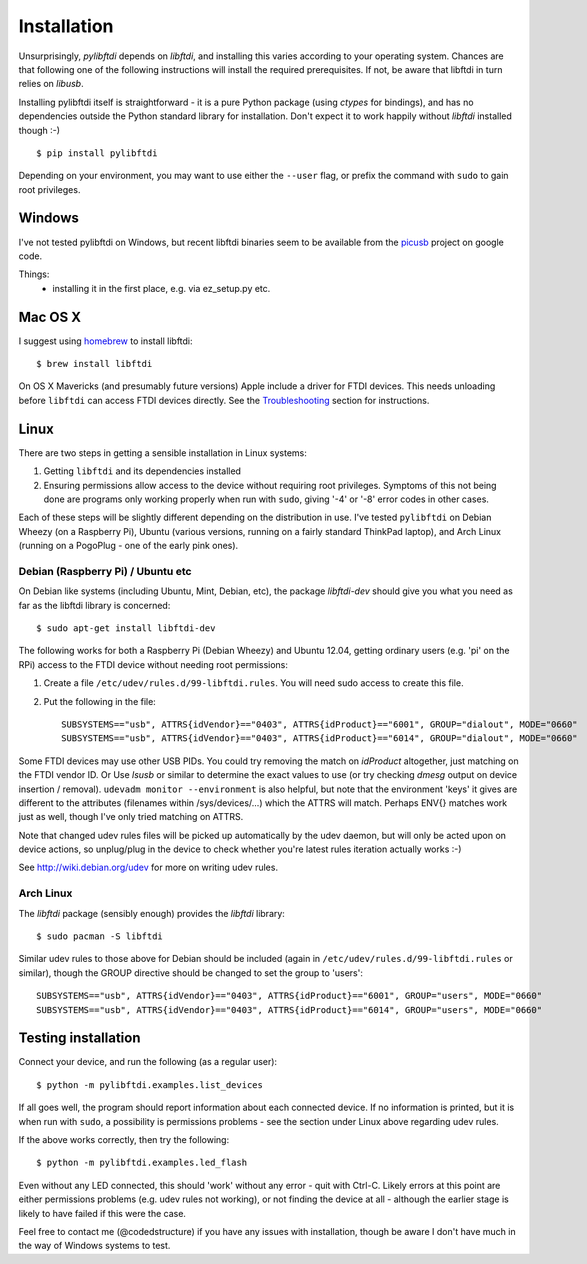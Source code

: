 Installation
============

Unsurprisingly, `pylibftdi` depends on `libftdi`, and installing this varies
according to your operating system. Chances are that following one of the
following instructions will install the required prerequisites. If not, be
aware that libftdi in turn relies on `libusb`.

Installing pylibftdi itself is straightforward - it is a pure Python package
(using `ctypes` for bindings), and has no dependencies outside the Python
standard library for installation. Don't expect it to work happily without
`libftdi` installed though :-)

::

    $ pip install pylibftdi

Depending on your environment, you may want to use either the ``--user`` flag,
or prefix the command with ``sudo`` to gain root privileges.

Windows
-------

I've not tested pylibftdi on Windows, but recent libftdi binaries seem to be
available from the picusb_ project on google code.

.. _picusb: http://code.google.com/p/picusb

Things:
 - installing it in the first place, e.g. via ez_setup.py etc.

Mac OS X
--------

I suggest using homebrew_ to install libftdi::

    $ brew install libftdi

.. _homebrew: http://mxcl.github.com/homebrew/

On OS X Mavericks (and presumably future versions) Apple include a driver for
FTDI devices. This needs unloading before ``libftdi`` can access FTDI devices
directly. See the Troubleshooting_ section for instructions.

.. _Troubleshooting: troubleshooting.html#os-x-mavericks

Linux
-----

There are two steps in getting a sensible installation in Linux systems:

1. Getting ``libftdi`` and its dependencies installed
2. Ensuring permissions allow access to the device without requiring root
   privileges. Symptoms of this not being done are programs only working
   properly when run with ``sudo``, giving '-4' or '-8' error codes in
   other cases.

Each of these steps will be slightly different depending on the distribution
in use. I've tested ``pylibftdi`` on Debian Wheezy (on a Raspberry Pi),
Ubuntu (various versions, running on a fairly standard ThinkPad laptop),
and Arch Linux (running on a PogoPlug - one of the early pink ones).

Debian (Raspberry Pi) / Ubuntu etc
~~~~~~~~~~~~~~~~~~~~~~~~~~~~~~~~~~

On Debian like systems (including Ubuntu, Mint, Debian, etc), the package
`libftdi-dev` should give you what you need as far as the libftdi library
is concerned::

    $ sudo apt-get install libftdi-dev

The following works for both a Raspberry Pi (Debian Wheezy) and Ubuntu 12.04,
getting ordinary users (e.g. 'pi' on the RPi) access to the FTDI device without
needing root permissions:

1. Create a file ``/etc/udev/rules.d/99-libftdi.rules``. You will need sudo
   access to create this file.
2. Put the following in the file::

     SUBSYSTEMS=="usb", ATTRS{idVendor}=="0403", ATTRS{idProduct}=="6001", GROUP="dialout", MODE="0660"
     SUBSYSTEMS=="usb", ATTRS{idVendor}=="0403", ATTRS{idProduct}=="6014", GROUP="dialout", MODE="0660"

Some FTDI devices may use other USB PIDs. You could try removing the match on
`idProduct` altogether, just matching on the FTDI vendor ID. Or Use `lsusb` or
similar to determine the exact values to use (or try checking `dmesg` output on
device insertion / removal). ``udevadm monitor --environment`` is also helpful,
but note that the environment 'keys' it gives are different to the attributes
(filenames within /sys/devices/...) which the ATTRS will match.  Perhaps ENV{}
matches work just as well, though I've only tried matching on ATTRS.

Note that changed udev rules files will be picked up automatically by the udev
daemon, but will only be acted upon on device actions, so unplug/plug in the
device to check whether you're latest rules iteration actually works :-)

See http://wiki.debian.org/udev for more on writing udev rules.

Arch Linux
~~~~~~~~~~

The `libftdi` package (sensibly enough) provides the `libftdi` library::

    $ sudo pacman -S libftdi

Similar udev rules to those above for Debian should be included (again in
``/etc/udev/rules.d/99-libftdi.rules`` or similar), though the GROUP directive
should be changed to set the group to 'users'::

   SUBSYSTEMS=="usb", ATTRS{idVendor}=="0403", ATTRS{idProduct}=="6001", GROUP="users", MODE="0660"
   SUBSYSTEMS=="usb", ATTRS{idVendor}=="0403", ATTRS{idProduct}=="6014", GROUP="users", MODE="0660"

Testing installation
--------------------

Connect your device, and run the following (as a regular user)::

    $ python -m pylibftdi.examples.list_devices

If all goes well, the program should report information about each connected
device. If no information is printed, but it is when run with ``sudo``, a
possibility is permissions problems - see the section under Linux above
regarding udev rules.

If the above works correctly, then try the following::

    $ python -m pylibftdi.examples.led_flash

Even without any LED connected, this should 'work' without any error - quit
with Ctrl-C. Likely errors at this point are either permissions problems
(e.g. udev rules not working), or not finding the device at all - although
the earlier stage is likely to have failed if this were the case.

Feel free to contact me (@codedstructure) if you have any issues with
installation, though be aware I don't have much in the way of Windows systems
to test.

